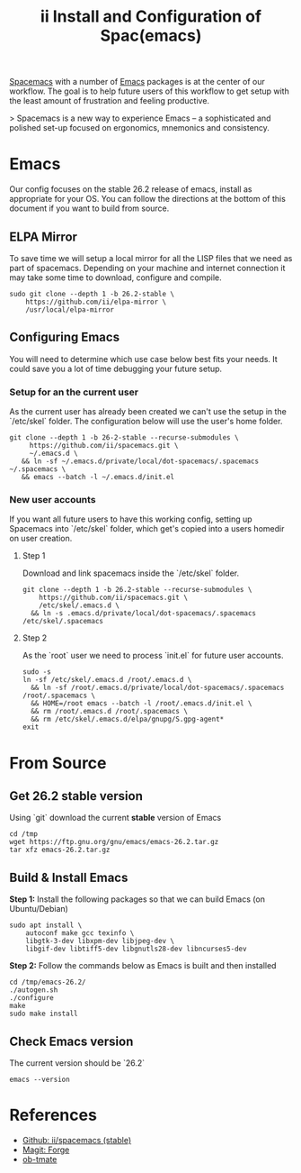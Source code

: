 #+TITLE: ii Install and Configuration of Spac(emacs)

[[http://spacemacs.org/][Spacemacs]] with a number of [[https://www.gnu.org/software/emacs/][Emacs]] packages is at the center of our workflow.
The goal is to help future users of this workflow to get setup with the least amount of frustration and feeling productive.

> Spacemacs is a new way to experience Emacs -- a sophisticated and polished set-up focused on ergonomics, mnemonics and consistency.

* Emacs

Our config focuses on the stable 26.2 release of emacs, install as appropriate for your OS.
You can follow the directions at the bottom of this document if you want to build from source.

** ELPA Mirror

To save time we will setup a local mirror for all the LISP files that we need as part of spacemacs.
Depending on your machine and internet connection it may take some time to download, configure and compile.

#+BEGIN_SRC shell
sudo git clone --depth 1 -b 26.2-stable \
    https://github.com/ii/elpa-mirror \
    /usr/local/elpa-mirror
#+END_SRC

** Configuring Emacs

You will need to determine which use case below best fits your needs. It could save you a lot of time debugging your future setup.

*** Setup for an the current user

As the current user has already been created we can't use the setup in the `/etc/skel` folder.
The configuration below will use the user's home folder.

#+BEGIN_SRC shell
git clone --depth 1 -b 26-2-stable --recurse-submodules \
     https://github.com/ii/spacemacs.git \
     ~/.emacs.d \
   && ln -sf ~/.emacs.d/private/local/dot-spacemacs/.spacemacs ~/.spacemacs \
   && emacs --batch -l ~/.emacs.d/init.el
#+END_SRC


*** New user accounts

If you want all future users to have this working config, setting up Spacemacs into `/etc/skel` folder, which get's copied into a users homedir on user creation.

**** Step 1

Download and link spacemacs inside the `/etc/skel` folder.

#+BEGIN_SRC shell
git clone --depth 1 -b 26.2-stable --recurse-submodules \
    https://github.com/ii/spacemacs.git \
    /etc/skel/.emacs.d \
  && ln -s .emacs.d/private/local/dot-spacemacs/.spacemacs /etc/skel/.spacemacs
#+END_SRC

**** Step 2

As the `root` user we need to process `init.el` for future user accounts.

#+BEGIN_SRC shell
sudo -s
ln -sf /etc/skel/.emacs.d /root/.emacs.d \
  && ln -sf /root/.emacs.d/private/local/dot-spacemacs/.spacemacs /root/.spacemacs \
  && HOME=/root emacs --batch -l /root/.emacs.d/init.el \
  && rm /root/.emacs.d /root/.spacemacs \
  && rm /etc/skel/.emacs.d/elpa/gnupg/S.gpg-agent*
exit
#+END_SRC


* From Source
** Get 26.2 stable version

Using `git` download the current *stable* version of Emacs

#+BEGIN_SRC shell
cd /tmp
wget https://ftp.gnu.org/gnu/emacs/emacs-26.2.tar.gz
tar xfz emacs-26.2.tar.gz
#+END_SRC

** Build & Install Emacs

**Step 1:** Install the following packages so that we can build Emacs (on Ubuntu/Debian)

#+BEGIN_SRC shell
sudo apt install \
    autoconf make gcc texinfo \
    libgtk-3-dev libxpm-dev libjpeg-dev \
    libgif-dev libtiff5-dev libgnutls28-dev libncurses5-dev
#+END_SRC

**Step 2:** Follow the commands below as Emacs is built and then installed

#+BEGIN_SRC 
cd /tmp/emacs-26.2/
./autogen.sh
./configure
make
sudo make install
#+END_SRC

** Check Emacs version

The current version should be `26.2`

#+BEGIN_SRC shell :results code
emacs --version
#+END_SRC

#+RESULTS:
#+BEGIN_SRC shell
GNU Emacs 26.2
Copyright (C) 2019 Free Software Foundation, Inc.
GNU Emacs comes with ABSOLUTELY NO WARRANTY.
You may redistribute copies of GNU Emacs
under the terms of the GNU General Public License.
For more information about these matters, see the file named COPYING.
#+END_SRC

* References

- [[https://github.com/ii/spacemacs/tree/stable][Github: ii/spacemacs (stable)]] 
- [[https://magit.vc/manual/forge/][Magit: Forge]] 
- [[https://gitlab.ii.coop/ii/tooling/ob-tmate][ob-tmate]] 
